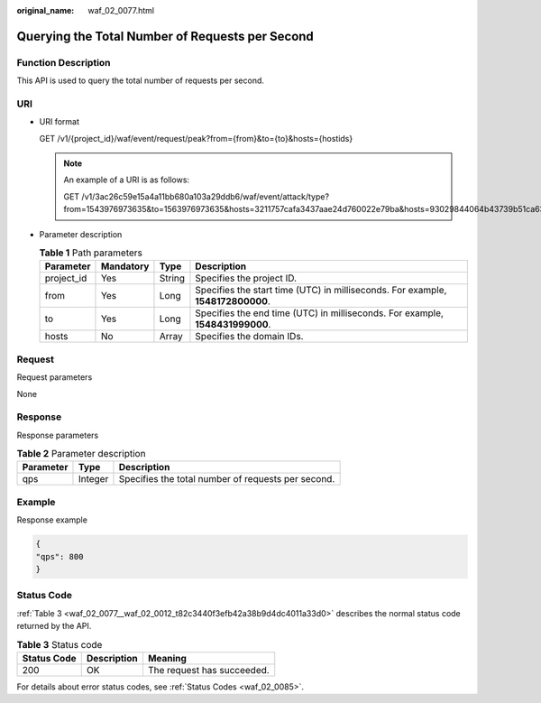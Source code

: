 :original_name: waf_02_0077.html

.. _waf_02_0077:

Querying the Total Number of Requests per Second
================================================

Function Description
--------------------

This API is used to query the total number of requests per second.

URI
---

-  URI format

   GET /v1/{project_id}/waf/event/request/peak?from={from}&to={to}&hosts={hostids}

   .. note::

      An example of a URI is as follows:

      GET /v1/3ac26c59e15a4a11bb680a103a29ddb6/waf/event/attack/type?from=1543976973635&to=1563976973635&hosts=3211757cafa3437aae24d760022e79ba&hosts=93029844064b43739b51ca63036fbc4b&hosts=34fe5f5c60ef4e43a9975296765d1217

-  Parameter description

   .. table:: **Table 1** Path parameters

      +------------+-----------+--------+---------------------------------------------------------------------------------+
      | Parameter  | Mandatory | Type   | Description                                                                     |
      +============+===========+========+=================================================================================+
      | project_id | Yes       | String | Specifies the project ID.                                                       |
      +------------+-----------+--------+---------------------------------------------------------------------------------+
      | from       | Yes       | Long   | Specifies the start time (UTC) in milliseconds. For example, **1548172800000**. |
      +------------+-----------+--------+---------------------------------------------------------------------------------+
      | to         | Yes       | Long   | Specifies the end time (UTC) in milliseconds. For example, **1548431999000**.   |
      +------------+-----------+--------+---------------------------------------------------------------------------------+
      | hosts      | No        | Array  | Specifies the domain IDs.                                                       |
      +------------+-----------+--------+---------------------------------------------------------------------------------+

Request
-------

Request parameters

None

Response
--------

Response parameters

.. table:: **Table 2** Parameter description

   ========= ======= ==================================================
   Parameter Type    Description
   ========= ======= ==================================================
   qps       Integer Specifies the total number of requests per second.
   ========= ======= ==================================================

Example
-------

Response example

.. code-block::

   {
   "qps": 800
   }

Status Code
-----------

:ref:`Table 3 <waf_02_0077__waf_02_0012_t82c3440f3efb42a38b9d4dc4011a33d0>` describes the normal status code returned by the API.

.. _waf_02_0077__waf_02_0012_t82c3440f3efb42a38b9d4dc4011a33d0:

.. table:: **Table 3** Status code

   =========== =========== ==========================
   Status Code Description Meaning
   =========== =========== ==========================
   200         OK          The request has succeeded.
   =========== =========== ==========================

For details about error status codes, see :ref:`Status Codes <waf_02_0085>`.
